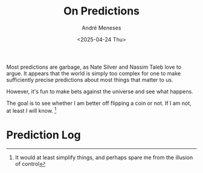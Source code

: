 #+TITLE: On Predictions
#+DATE: <2025-04-24 Thu>
#+AUTHOR: André Meneses
#+FILETAGS: :predictions:fun:coinflip:
#+DESCRIPTION: My personal log of predictions, bets against the universe, and whether I should just flip a coin instead.

Most predictions are garbage, as Nate Silver and Nassim Taleb love to argue. It appears that the world is simply too complex for one to make sufficiently precise predictions about most things that matter to us.

However, it's fun to make bets against the universe and see what happens.

The goal is to see whether I am better off flipping a coin or not. If I am not, at least I will know. [fn:1:It would at least simplify things, and perhaps spare me from the illusion of control]

* Prediction Log
